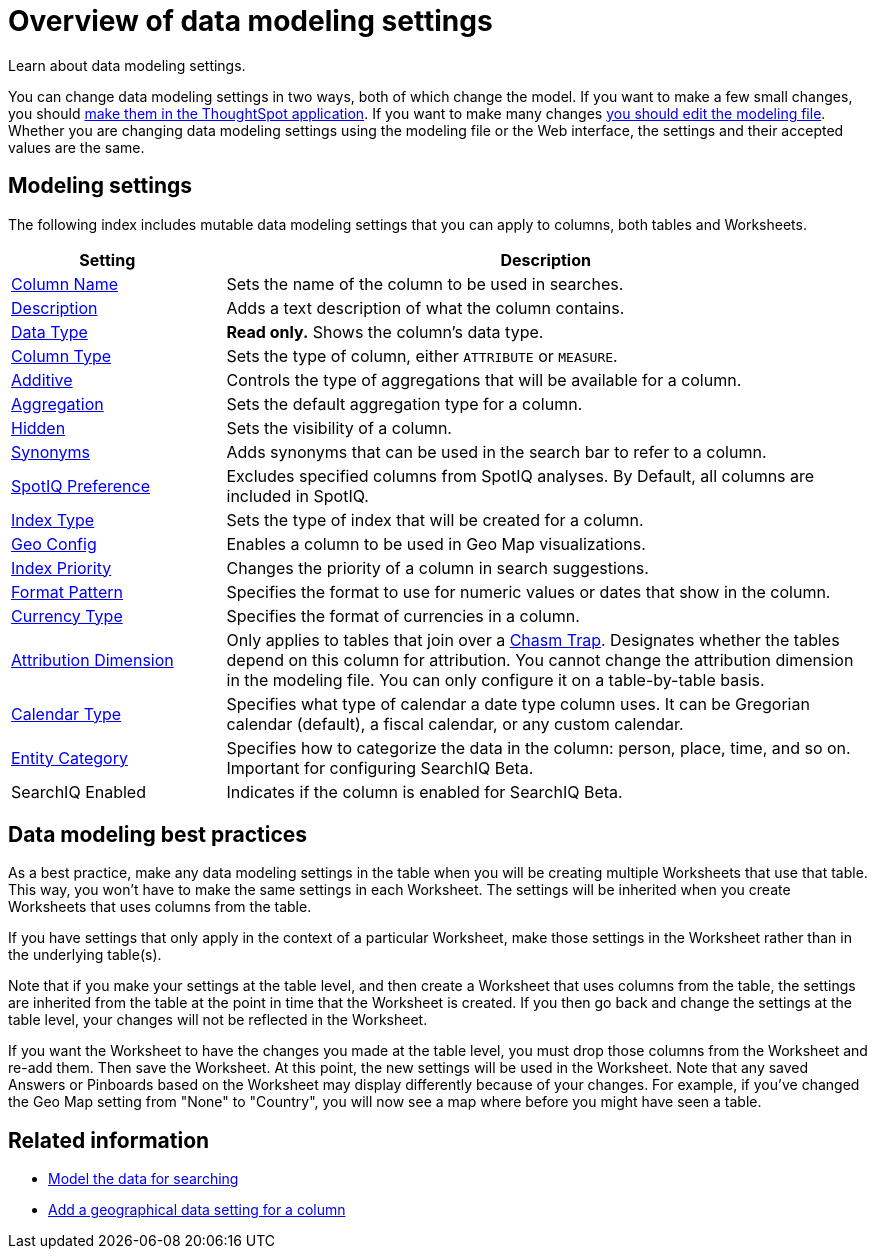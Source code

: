 = Overview of data modeling settings
:last_updated: 11/15/2019
:permalink: /:collection/:path.html
:sidebar: mydoc_sidebar

Learn about data modeling settings.

You can change data modeling settings in two ways, both of which change the model.
If you want to make a few small changes, you should xref:model-data-in-UI.adoc[make them in the ThoughtSpot application].
If you want to make many changes xref:edit-model-file.adoc[you should edit the modeling file].
Whether you are changing data modeling settings using the modeling file or the Web interface, the settings and their accepted values are the same.

== Modeling settings

The following index includes mutable data modeling settings that you can apply to columns, both tables and Worksheets.
[width="100%",options="header",cols="25%,75%"]
|===
| Setting&nbsp;&nbsp;&nbsp;&nbsp;&nbsp; | Description

| xref:change-column-basics.adoc#change-the-column-name[Column Name]
| Sets the name of the column to be used in searches.

| xref:change-column-basics.adoc#change-column-description[Description]
| Adds a text description of what the column contains.

| xref:datatypes.adoc[Data Type]
| *Read only.* Shows the column's data type.

| xref:change-column-basics.adoc#change-column-type[Column Type]
| Sets the type of column, either `ATTRIBUTE` or `MEASURE`.

| xref:change-aggreg-additive.adoc[Additive]
| Controls the type of aggregations that will be available for a column.

| xref:change-aggreg-additive.adoc[Aggregation]
| Sets the default aggregation type for a column.

| xref:change-visibility-synonym.adoc[Hidden]
| Sets the visibility of a column.

| xref:change-visibility-synonym.adoc[Synonyms]
| Adds synonyms that can be used in the search bar to refer to a column.

| xref:spotiq-data-model-preferences.adoc[SpotIQ Preference]
| Excludes specified columns from SpotIQ analyses.
By Default, all columns are included in SpotIQ.

| xref:change-index.adoc[Index Type]
| Sets the type of index that will be created for a column.

| xref:model-geo-data.adoc[Geo Config]
| Enables a column to be used in Geo Map visualizations.

| xref:change-index.adoc[Index Priority]
| Changes the priority of a column in search suggestions.

| xref:set-format-pattern-numbers.adoc[Format Pattern]
| Specifies the format to use for numeric values or dates that show in the column.

| xref:set-format-pattern-numbers.adoc#set-currency-type[Currency Type]
| Specifies the format of currencies in a column.

| xref:attributable-dimension.adoc[Attribution Dimension]
| Only applies to tables that join over a xref:chasm-trap.adoc[Chasm Trap].
Designates whether the tables depend on this column for attribution.
You cannot change the attribution dimension in the modeling file.
You can only configure it on a table-by-table basis.

| xref:set-custom-calendar.adoc[Calendar Type]
| Specifies what type of calendar a date type column uses.
It can be Gregorian calendar (default), a fiscal calendar, or any custom calendar.

| xref:set-entity-category.adoc[Entity Category]
| Specifies how to categorize the data in the column: person, place, time, and so on.
Important for configuring SearchIQ [.label.label-beta]#Beta#.

| SearchIQ Enabled
| Indicates if the column is enabled for SearchIQ [.label.label-beta]#Beta#.
|===

== Data modeling best practices

As a best practice, make any data modeling settings in the table when you will be creating multiple Worksheets that use that table.
This way, you won't have to make the same settings in each Worksheet.
The settings will be inherited when you create Worksheets that uses columns from the table.

If you have settings that only apply in the context of a particular Worksheet, make those settings in the Worksheet rather than in the underlying table(s).

Note that if you make your settings at the table level, and then create a Worksheet that uses columns from the table, the settings are inherited from the table at the point in time that the Worksheet is created.
If you then go back and change the settings at the table level, your changes will not be reflected in the Worksheet.

If you want the Worksheet to have the changes you made at the table level, you must drop those columns from the Worksheet and re-add them.
Then save the Worksheet.
At this point, the new settings will be used in the Worksheet.
Note that any saved Answers or Pinboards based on the Worksheet may display differently because of your changes.
For example, if you've changed the Geo Map setting from "None" to "Country", you will now see a map where before you might have seen a table.

== Related information

* xref:about-data-modeling-intro.adoc[Model the data for searching]
* xref:model-geo-data.adoc[Add a geographical data setting for a column]
